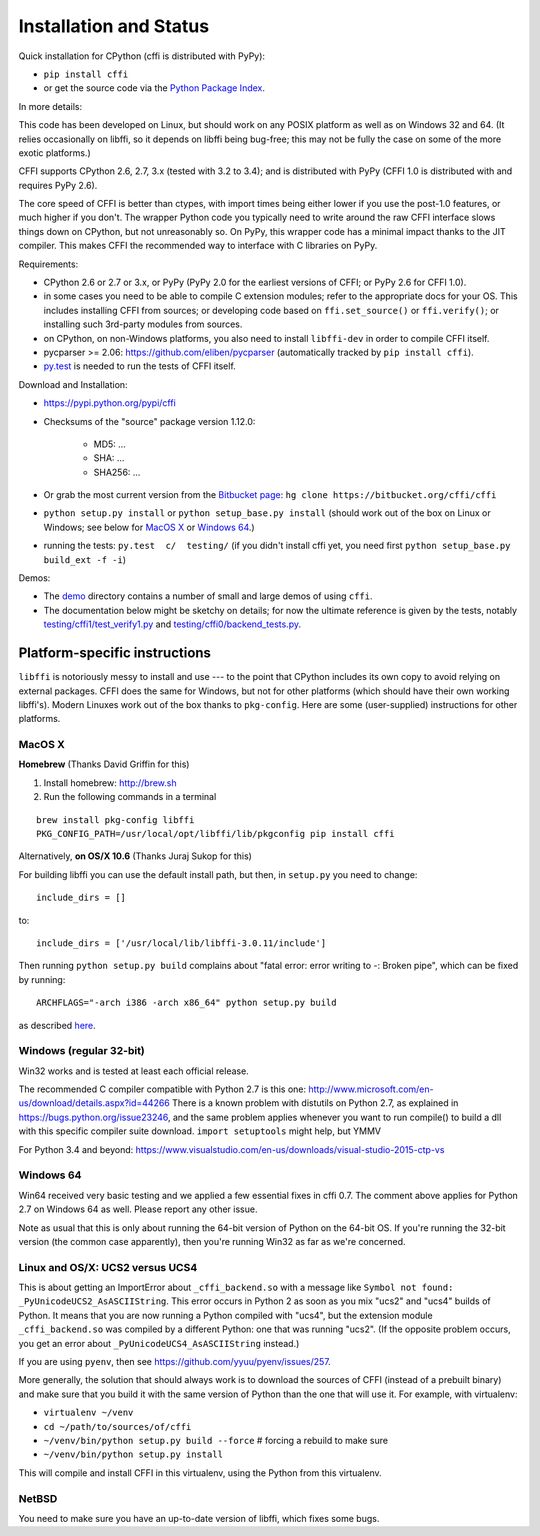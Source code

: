 =======================================================
Installation and Status
=======================================================

Quick installation for CPython (cffi is distributed with PyPy):

* ``pip install cffi``

* or get the source code via the `Python Package Index`__.

.. __: http://pypi.python.org/pypi/cffi

In more details:

This code has been developed on Linux, but should work on any POSIX
platform as well as on Windows 32 and 64.  (It relies occasionally on
libffi, so it depends on libffi being bug-free; this may not be fully
the case on some of the more exotic platforms.)

CFFI supports CPython 2.6, 2.7, 3.x (tested with 3.2 to 3.4); and is
distributed with PyPy (CFFI 1.0 is distributed with and requires
PyPy 2.6).

The core speed of CFFI is better than ctypes, with import times being
either lower if you use the post-1.0 features, or much higher if you
don't.  The wrapper Python code you typically need to write around the
raw CFFI interface slows things down on CPython, but not unreasonably
so.  On PyPy, this wrapper code has a minimal impact thanks to the JIT
compiler.  This makes CFFI the recommended way to interface with C
libraries on PyPy.

Requirements:

* CPython 2.6 or 2.7 or 3.x, or PyPy (PyPy 2.0 for the earliest
  versions of CFFI; or PyPy 2.6 for CFFI 1.0).

* in some cases you need to be able to compile C extension modules;
  refer to the appropriate docs for your OS.  This includes installing
  CFFI from sources; or developing code based on ``ffi.set_source()`` or
  ``ffi.verify()``; or installing such 3rd-party modules from sources.

* on CPython, on non-Windows platforms, you also need to install
  ``libffi-dev`` in order to compile CFFI itself.

* pycparser >= 2.06: https://github.com/eliben/pycparser (automatically
  tracked by ``pip install cffi``).

* `py.test`_ is needed to run the tests of CFFI itself.

.. _`py.test`: http://pypi.python.org/pypi/pytest

Download and Installation:

* https://pypi.python.org/pypi/cffi

* Checksums of the "source" package version 1.12.0:

   - MD5: ...

   - SHA: ...

   - SHA256: ...

* Or grab the most current version from the `Bitbucket page`_:
  ``hg clone https://bitbucket.org/cffi/cffi``

* ``python setup.py install`` or ``python setup_base.py install``
  (should work out of the box on Linux or Windows; see below for
  `MacOS X`_ or `Windows 64`_.)

* running the tests: ``py.test  c/  testing/`` (if you didn't
  install cffi yet, you need first ``python setup_base.py build_ext -f
  -i``)

.. _`Bitbucket page`: https://bitbucket.org/cffi/cffi

Demos:

* The `demo`_ directory contains a number of small and large demos
  of using ``cffi``.

* The documentation below might be sketchy on details; for now the
  ultimate reference is given by the tests, notably
  `testing/cffi1/test_verify1.py`_ and `testing/cffi0/backend_tests.py`_.

.. _`demo`: https://bitbucket.org/cffi/cffi/src/default/demo
.. _`testing/cffi1/test_verify1.py`: https://bitbucket.org/cffi/cffi/src/default/testing/cffi1/test_verify1.py
.. _`testing/cffi0/backend_tests.py`: https://bitbucket.org/cffi/cffi/src/default/testing/cffi0/backend_tests.py


Platform-specific instructions
------------------------------

``libffi`` is notoriously messy to install and use --- to the point that
CPython includes its own copy to avoid relying on external packages.
CFFI does the same for Windows, but not for other platforms (which should
have their own working libffi's).
Modern Linuxes work out of the box thanks to ``pkg-config``.  Here are some
(user-supplied) instructions for other platforms.


MacOS X
+++++++

**Homebrew** (Thanks David Griffin for this)

1) Install homebrew: http://brew.sh

2) Run the following commands in a terminal

::

    brew install pkg-config libffi
    PKG_CONFIG_PATH=/usr/local/opt/libffi/lib/pkgconfig pip install cffi


Alternatively, **on OS/X 10.6** (Thanks Juraj Sukop for this)

For building libffi you can use the default install path, but then, in
``setup.py`` you need to change::

    include_dirs = []

to::

    include_dirs = ['/usr/local/lib/libffi-3.0.11/include']

Then running ``python setup.py build`` complains about "fatal error: error writing to -: Broken pipe", which can be fixed by running::

    ARCHFLAGS="-arch i386 -arch x86_64" python setup.py build

as described here_.

.. _here: http://superuser.com/questions/259278/python-2-6-1-pycrypto-2-3-pypi-package-broken-pipe-during-build


Windows (regular 32-bit)
++++++++++++++++++++++++

Win32 works and is tested at least each official release.

The recommended C compiler compatible with Python 2.7 is this one:
http://www.microsoft.com/en-us/download/details.aspx?id=44266
There is a known problem with distutils on Python 2.7, as 
explained in https://bugs.python.org/issue23246, and the same 
problem applies whenever you want to run compile() to build a dll with
this specific compiler suite download. 
``import setuptools`` might help, but YMMV

For Python 3.4 and beyond:
https://www.visualstudio.com/en-us/downloads/visual-studio-2015-ctp-vs


Windows 64
++++++++++

Win64 received very basic testing and we applied a few essential
fixes in cffi 0.7. The comment above applies for Python 2.7 on 
Windows 64 as well. Please report any other issue.

Note as usual that this is only about running the 64-bit version of
Python on the 64-bit OS.  If you're running the 32-bit version (the
common case apparently), then you're running Win32 as far as we're
concerned.

.. _`issue 9`: https://bitbucket.org/cffi/cffi/issue/9
.. _`Python issue 7546`: http://bugs.python.org/issue7546


Linux and OS/X: UCS2 versus UCS4
++++++++++++++++++++++++++++++++

This is about getting an ImportError about ``_cffi_backend.so`` with a
message like ``Symbol not found: _PyUnicodeUCS2_AsASCIIString``.  This
error occurs in Python 2 as soon as you mix "ucs2" and "ucs4" builds of
Python.  It means that you are now running a Python compiled with
"ucs4", but the extension module ``_cffi_backend.so`` was compiled by a
different Python: one that was running "ucs2".  (If the opposite problem
occurs, you get an error about ``_PyUnicodeUCS4_AsASCIIString``
instead.)

If you are using ``pyenv``, then see
https://github.com/yyuu/pyenv/issues/257.

More generally, the solution that should always work is to download the
sources of CFFI (instead of a prebuilt binary) and make sure that you
build it with the same version of Python than the one that will use it.
For example, with virtualenv:

* ``virtualenv ~/venv``

* ``cd ~/path/to/sources/of/cffi``

* ``~/venv/bin/python setup.py build --force`` # forcing a rebuild to
  make sure

* ``~/venv/bin/python setup.py install``

This will compile and install CFFI in this virtualenv, using the
Python from this virtualenv.


NetBSD
++++++

You need to make sure you have an up-to-date version of libffi, which
fixes some bugs.
